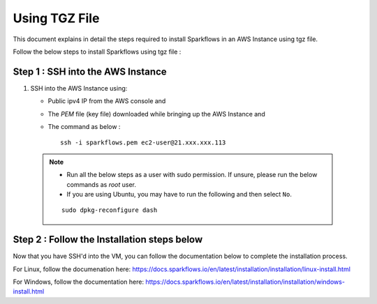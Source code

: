 Using TGZ File
=========
This document explains in detail the steps required to install Sparkflows in an AWS Instance using tgz file.

Follow the below steps to install Sparkflows using tgz file :

Step 1 : SSH into the AWS Instance
------------
   
#. SSH into the AWS Instance using:

   * Public ipv4 IP from the AWS console and 
   * The `PEM` file (key file) downloaded while bringing up the AWS Instance and
   * The command as below :
     ::
         ssh -i sparkflows.pem ec2-user@21.xxx.xxx.113

  

 .. Note::
            * Run all the below steps as a user with sudo permission. If unsure, please run the below commands as `root` user.
            * If you are using Ubuntu, you may have to run the following and then select ``No``. 

            ::

              sudo dpkg-reconfigure dash

Step 2 : Follow the Installation steps below
---------------
Now that you have SSH'd into the VM, you can follow the documentation below to complete the installation process.

For Linux, follow the documenation here:
https://docs.sparkflows.io/en/latest/installation/installation/linux-install.html

For Windows, follow the documentation here:
https://docs.sparkflows.io/en/latest/installation/installation/windows-install.html

